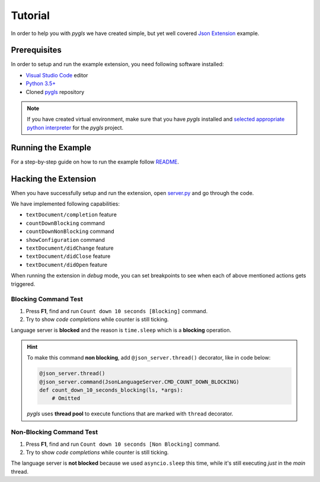 .. _tutorial:

Tutorial
========

In order to help you with *pygls* we have created simple, but yet well covered
`Json Extension`_ example.

Prerequisites
-------------

In order to setup and run the example extension, you need following software
installed:

* `Visual Studio Code <https://code.visualstudio.com/>`_  editor
* `Python 3.5+ <https://www.python.org/downloads/>`_
* Cloned `pygls <https://github.com/openlawlibrary/pygls>`_ repository

.. note::
    If you have created virtual environment, make sure that you have
    *pygls* installed and `selected appropriate python interpreter <https://code.visualstudio.com/docs/python/environments>`_
    for the *pygls* project.


Running the Example
-------------------

For a step-by-step guide on how to run the example follow `README`_.

Hacking the Extension
---------------------

When you have successfully setup and run the extension, open `server.py`_ and
go through the code.

We have implemented following capabilities:

- ``textDocument/completion`` feature
- ``countDownBlocking`` command
- ``countDownNonBlocking`` command
- ``showConfiguration`` command
- ``textDocument/didChange`` feature
- ``textDocument/didClose`` feature
- ``textDocument/didOpen`` feature

When running the extension in *debug* mode, you can set breakpoints to see
when each of above mentioned actions gets triggered.

Blocking Command Test
~~~~~~~~~~~~~~~~~~~~~

1. Press **F1**, find and run ``Count down 10 seconds [Blocking]`` command.
2. Try to show *code completions* while counter is still ticking.

Language server is **blocked** and the reason is ``time.sleep`` which is a
**blocking** operation.

.. hint::
    To make this command **non blocking**, add ``@json_server.thread()``
    decorator, like in code below:

    .. code-block:: python

        @json_server.thread()
        @json_server.command(JsonLanguageServer.CMD_COUNT_DOWN_BLOCKING)
        def count_down_10_seconds_blocking(ls, *args):
            # Omitted

    *pygls* uses **thread pool** to execute functions that are marked with
    ``thread`` decorator.


Non-Blocking Command Test
~~~~~~~~~~~~~~~~~~~~~~~~~

1. Press **F1**, find and run ``Count down 10 seconds [Non Blocking]`` command.
2. Try to show *code completions* while counter is still ticking.

The language server is **not blocked** because we used ``asyncio.sleep`` this
time, while it's still executing *just* in the *main* thread.


.. _Json Extension: https://github.com/openlawlibrary/pygls/blob/master/examples/json-extension
.. _README: https://github.com/openlawlibrary/pygls/blob/master/examples/README.md
.. _server.py: https://github.com/openlawlibrary/pygls/blob/master/examples/json-extension/server/server.py
